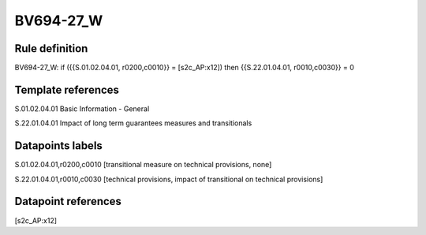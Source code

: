 ==========
BV694-27_W
==========

Rule definition
---------------

BV694-27_W: if ({{S.01.02.04.01, r0200,c0010}} = [s2c_AP:x12]) then {{S.22.01.04.01, r0010,c0030}} = 0


Template references
-------------------

S.01.02.04.01 Basic Information - General

S.22.01.04.01 Impact of long term guarantees measures and transitionals


Datapoints labels
-----------------

S.01.02.04.01,r0200,c0010 [transitional measure on technical provisions, none]

S.22.01.04.01,r0010,c0030 [technical provisions, impact of transitional on technical provisions]



Datapoint references
--------------------

[s2c_AP:x12]